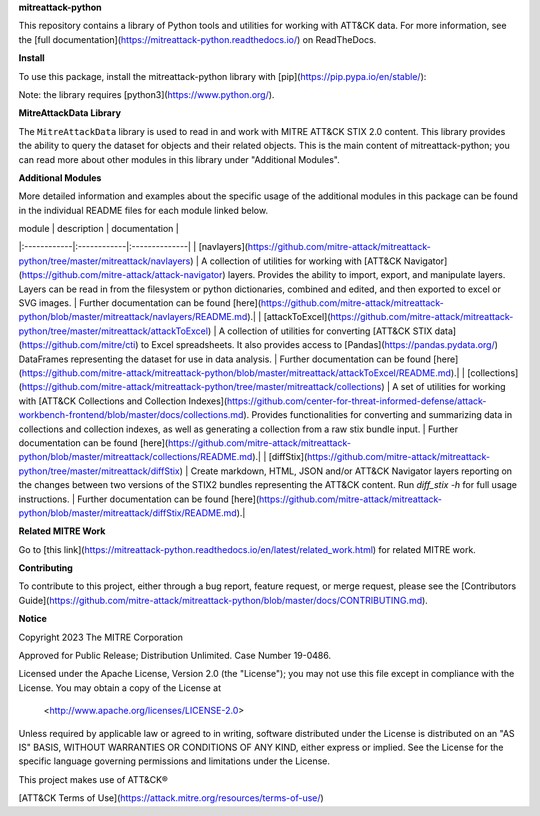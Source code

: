 
**mitreattack-python**

This repository contains a library of Python tools and utilities for working with ATT&CK data. For more information,
see the [full documentation](https://mitreattack-python.readthedocs.io/) on ReadTheDocs.

**Install**

To use this package, install the mitreattack-python library with [pip](https://pip.pypa.io/en/stable/):

.. code:: bash
   pip install mitreattack-python


Note: the library requires [python3](https://www.python.org/).

**MitreAttackData Library**

The ``MitreAttackData`` library is used to read in and work with MITRE ATT&CK STIX 2.0 content. This library provides 
the ability to query the dataset for objects and their related objects. This is the main content of mitreattack-python;
you can read more about other modules in this library under "Additional Modules".

**Additional Modules**

More detailed information and examples about the specific usage of the additional modules in this package can be found in the individual README files for each module linked below.

| module | description | documentation |
|:------------|:------------|:--------------|
| [navlayers](https://github.com/mitre-attack/mitreattack-python/tree/master/mitreattack/navlayers) | A collection of utilities for working with [ATT&CK Navigator](https://github.com/mitre-attack/attack-navigator) layers. Provides the ability to import, export, and manipulate layers. Layers can be read in from the filesystem or python dictionaries, combined and edited, and then exported to excel or SVG images. | Further documentation can be found [here](https://github.com/mitre-attack/mitreattack-python/blob/master/mitreattack/navlayers/README.md).|
| [attackToExcel](https://github.com/mitre-attack/mitreattack-python/tree/master/mitreattack/attackToExcel) | A collection of utilities for converting [ATT&CK STIX data](https://github.com/mitre/cti) to Excel spreadsheets. It also provides access to [Pandas](https://pandas.pydata.org/) DataFrames representing the dataset for use in data analysis. | Further documentation can be found [here](https://github.com/mitre-attack/mitreattack-python/blob/master/mitreattack/attackToExcel/README.md).|
| [collections](https://github.com/mitre-attack/mitreattack-python/tree/master/mitreattack/collections) | A set of utilities for working with [ATT&CK Collections and Collection Indexes](https://github.com/center-for-threat-informed-defense/attack-workbench-frontend/blob/master/docs/collections.md). Provides functionalities for converting and summarizing data in collections and collection indexes, as well as generating a collection from a raw stix bundle input. | Further documentation can be found [here](https://github.com/mitre-attack/mitreattack-python/blob/master/mitreattack/collections/README.md).|
| [diffStix](https://github.com/mitre-attack/mitreattack-python/tree/master/mitreattack/diffStix) | Create markdown, HTML, JSON and/or ATT&CK Navigator layers reporting on the changes between two versions of the STIX2 bundles representing the ATT&CK content. Run `diff_stix -h` for full usage instructions. | Further documentation can be found [here](https://github.com/mitre-attack/mitreattack-python/blob/master/mitreattack/diffStix/README.md).|


**Related MITRE Work**

Go to [this link](https://mitreattack-python.readthedocs.io/en/latest/related_work.html) for related MITRE work.


**Contributing**

To contribute to this project, either through a bug report, feature request, or merge request,
please see the [Contributors Guide](https://github.com/mitre-attack/mitreattack-python/blob/master/docs/CONTRIBUTING.md).

**Notice**

Copyright 2023 The MITRE Corporation

Approved for Public Release; Distribution Unlimited. Case Number 19-0486.

Licensed under the Apache License, Version 2.0 (the "License");
you may not use this file except in compliance with the License.
You may obtain a copy of the License at

   <http://www.apache.org/licenses/LICENSE-2.0>

Unless required by applicable law or agreed to in writing, software
distributed under the License is distributed on an "AS IS" BASIS,
WITHOUT WARRANTIES OR CONDITIONS OF ANY KIND, either express or implied.
See the License for the specific language governing permissions and
limitations under the License.

This project makes use of ATT&CK®

[ATT&CK Terms of Use](https://attack.mitre.org/resources/terms-of-use/)

